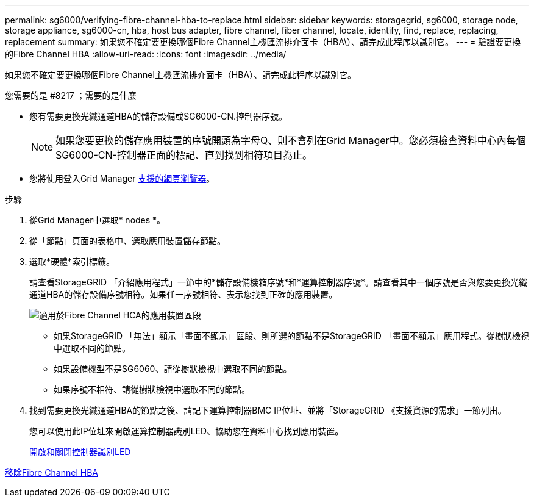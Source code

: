 ---
permalink: sg6000/verifying-fibre-channel-hba-to-replace.html 
sidebar: sidebar 
keywords: storagegrid, sg6000, storage node, storage appliance, sg6000-cn, hba, host bus adapter, fibre channel, fiber channel, locate, identify, find, replace, replacing, replacement 
summary: 如果您不確定要更換哪個Fibre Channel主機匯流排介面卡（HBA\）、請完成此程序以識別它。 
---
= 驗證要更換的Fibre Channel HBA
:allow-uri-read: 
:icons: font
:imagesdir: ../media/


[role="lead"]
如果您不確定要更換哪個Fibre Channel主機匯流排介面卡（HBA）、請完成此程序以識別它。

.您需要的是 #8217 ；需要的是什麼
* 您有需要更換光纖通道HBA的儲存設備或SG6000-CN.控制器序號。
+

NOTE: 如果您要更換的儲存應用裝置的序號開頭為字母Q、則不會列在Grid Manager中。您必須檢查資料中心內每個SG6000-CN-控制器正面的標記、直到找到相符項目為止。

* 您將使用登入Grid Manager xref:../admin/web-browser-requirements.adoc[支援的網頁瀏覽器]。


.步驟
. 從Grid Manager中選取* nodes *。
. 從「節點」頁面的表格中、選取應用裝置儲存節點。
. 選取*硬體*索引標籤。
+
請查看StorageGRID 「介紹應用程式」一節中的*儲存設備機箱序號*和*運算控制器序號*。請查看其中一個序號是否與您要更換光纖通道HBA的儲存設備序號相符。如果任一序號相符、表示您找到正確的應用裝置。

+
image::../media/nodes_page_hardware_tab_for_appliance_verify_HBA.png[適用於Fibre Channel HCA的應用裝置區段]

+
** 如果StorageGRID 「無法」顯示「畫面不顯示」區段、則所選的節點不是StorageGRID 「畫面不顯示」應用程式。從樹狀檢視中選取不同的節點。
** 如果設備機型不是SG6060、請從樹狀檢視中選取不同的節點。
** 如果序號不相符、請從樹狀檢視中選取不同的節點。


. 找到需要更換光纖通道HBA的節點之後、請記下運算控制器BMC IP位址、並將「StorageGRID 《支援資源的需求」一節列出。
+
您可以使用此IP位址來開啟運算控制器識別LED、協助您在資料中心找到應用裝置。

+
xref:turning-controller-identify-led-on-and-off.adoc[開啟和關閉控制器識別LED]



xref:removing-fibre-channel-hba.adoc[移除Fibre Channel HBA]
